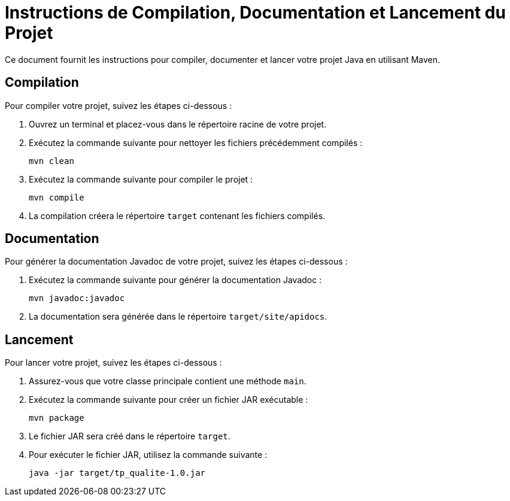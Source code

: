 = Instructions de Compilation, Documentation et Lancement du Projet

//---------------------------------------------------------------

Ce document fournit les instructions pour compiler, documenter et lancer votre projet Java en utilisant Maven.

== Compilation

Pour compiler votre projet, suivez les étapes ci-dessous :

. Ouvrez un terminal et placez-vous dans le répertoire racine de votre projet.
. Exécutez la commande suivante pour nettoyer les fichiers précédemment compilés :
+
....
mvn clean
....
+
. Exécutez la commande suivante pour compiler le projet :
+
....
mvn compile
....
+
. La compilation créera le répertoire `target` contenant les fichiers compilés.

== Documentation

Pour générer la documentation Javadoc de votre projet, suivez les étapes ci-dessous :

. Exécutez la commande suivante pour générer la documentation Javadoc :
+
....
mvn javadoc:javadoc
....
+
. La documentation sera générée dans le répertoire `target/site/apidocs`.

== Lancement

Pour lancer votre projet, suivez les étapes ci-dessous :

. Assurez-vous que votre classe principale contient une méthode `main`.
. Exécutez la commande suivante pour créer un fichier JAR exécutable :
+
....
mvn package
....
+
. Le fichier JAR sera créé dans le répertoire `target`.
. Pour exécuter le fichier JAR, utilisez la commande suivante :
+
....
java -jar target/tp_qualite-1.0.jar
....

